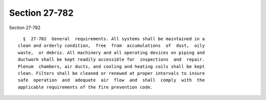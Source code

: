 Section 27-782
==============

Section 27-782 ::    
        
     
        §  27-782  General  requirements. All systems shall be maintained in a
      clean and orderly condition,  free  from  accumulations  of  dust,  oily
      waste,  or debris. All machinery and all operating devices on piping and
      ductwork shall be kept readily accessible for  inspections  and  repair.
      Plenum  chambers, air ducts, and cooling and heating coils shall be kept
      clean. Filters shall be cleaned or renewed at proper intervals to insure
      safe  operation  and  adequate  air  flow  and  shall  comply  with  the
      applicable requirements of the fire prevention code.
    
    
    
    
    
    
    